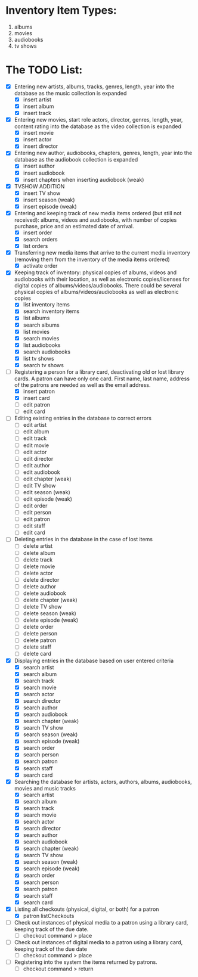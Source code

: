 #+Media Manager
* Inventory Item Types:

1. albums
2. movies
3. audiobooks
4. tv shows

* The TODO List:

- [X] Entering new artists, albums, tracks, genres, length, year into the database as the music collection is expanded
  - [X] insert artist
  - [X] insert album
  - [X] insert track
- [X] Entering new movies, start role actors, director, genres, length, year, content rating into the database as the video collection is expanded
  - [X] insert movie
  - [X] insert actor
  - [X] insert director
- [X] Entering new author, audiobooks, chapters, genres, length, year into the database as the audiobook collection is expanded
  - [X] insert author
  - [X] insert audiobook
  - [X] insert chapters when inserting audiobook (weak)
- [X] TVSHOW ADDITION
  - [X] insert TV show
  - [X] insert season (weak)
  - [X] insert episode (weak)
- [X] Entering and keeping track of new media items ordered (but still not received): albums, videos and audiobooks, with number of copies purchase, price and an estimated date of arrival.
  - [X] insert order
  - [X] search orders
  - [X] list orders
- [X] Transferring new media items that arrive to the current media inventory (removing them from the inventory of the media items ordered)
  - [X] activate order
- [X] Keeping track of inventory: physical copies of albums, videos and audiobooks with their location, as well as electronic copies/licenses for digital copies of albums/videos/audiobooks. There could be several physical copies of albums/videos/audiobooks as well as electronic copies
  - [X] list inventory items
  - [X] search inventory items
  - [X] list albums
  - [X] search albums
  - [X] list movies
  - [X] search movies
  - [X] list audiobooks
  - [X] search audiobooks
  - [X] list tv shows
  - [X] search tv shows
- [-] Registering a person for a library card, deactivating old or lost library cards. A patron can have only one card. First name, last name, address of the patrons are needed as well as the email address.
  - [X] insert patron
  - [X] insert card
  - [ ] edit patron
  - [ ] edit card
- [ ] Editing existing entries in the database to correct errors
  - [ ] edit artist
  - [ ] edit album
  - [ ] edit track
  - [ ] edit movie
  - [ ] edit actor
  - [ ] edit director
  - [ ] edit author
  - [ ] edit audiobook
  - [ ] edit chapter (weak)
  - [ ] edit TV show
  - [ ] edit season (weak)
  - [ ] edit episode (weak)
  - [ ] edit order
  - [ ] edit person
  - [ ] edit patron
  - [ ] edit staff
  - [ ] edit card
- [ ] Deleting entries in the database in the case of lost items
  - [ ] delete artist
  - [ ] delete album
  - [ ] delete track
  - [ ] delete movie
  - [ ] delete actor
  - [ ] delete director
  - [ ] delete author
  - [ ] delete audiobook
  - [ ] delete chapter (weak)
  - [ ] delete TV show
  - [ ] delete season (weak)
  - [ ] delete episode (weak)
  - [ ] delete order
  - [ ] delete person
  - [ ] delete patron
  - [ ] delete staff
  - [ ] delete card
- [X] Displaying entries in the database based on user entered criteria
  - [X] search artist
  - [X] search album
  - [X] search track
  - [X] search movie
  - [X] search actor
  - [X] search director
  - [X] search author
  - [X] search audiobook
  - [X] search chapter (weak)
  - [X] search TV show
  - [X] search season (weak)
  - [X] search episode (weak)
  - [X] search order
  - [X] search person
  - [X] search patron
  - [X] search staff
  - [X] search card
- [X] Searching the database for artists, actors, authors, albums, audiobooks, movies and music tracks
  - [X] search artist
  - [X] search album
  - [X] search track
  - [X] search movie
  - [X] search actor
  - [X] search director
  - [X] search author
  - [X] search audiobook
  - [X] search chapter (weak)
  - [X] search TV show
  - [X] search season (weak)
  - [X] search episode (weak)
  - [X] search order
  - [X] search person
  - [X] search patron
  - [X] search staff
  - [X] search card
- [X] Listing all checkouts (physical, digital, or both) for a patron
  - [X] patron listCheckouts
- [ ] Check out instances of physical media to a patron using a library card, keeping track of the due date.
  - [ ] checkout command > place
- [ ] Check out instances of digital media to a patron using a library card, keeping track of the due date
  - [ ] checkout command > place
- [ ] Registering into the system the items returned by patrons.
  - [ ] checkout command > return
